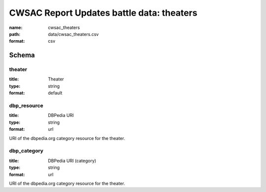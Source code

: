 CWSAC Report Updates battle data: theaters
================================================================================

:name: cwsac_theaters
:path: data/cwsac_theaters.csv
:format: csv




Schema
-------





theater
++++++++++++++++++++++++++++++++++++++++++++++++++++++++++++++++++++++++++++++++++++++++++

:title: Theater
:type: string
:format: default 



       

dbp_resource
++++++++++++++++++++++++++++++++++++++++++++++++++++++++++++++++++++++++++++++++++++++++++

:title: DBPedia URI
:type: string
:format: url 


URI of the dbpedia.org category resource for the theater.
       

dbp_category
++++++++++++++++++++++++++++++++++++++++++++++++++++++++++++++++++++++++++++++++++++++++++

:title: DBPedia URI (category)
:type: string
:format: url 


URI of the dbpedia.org category resource for the theater.
       

